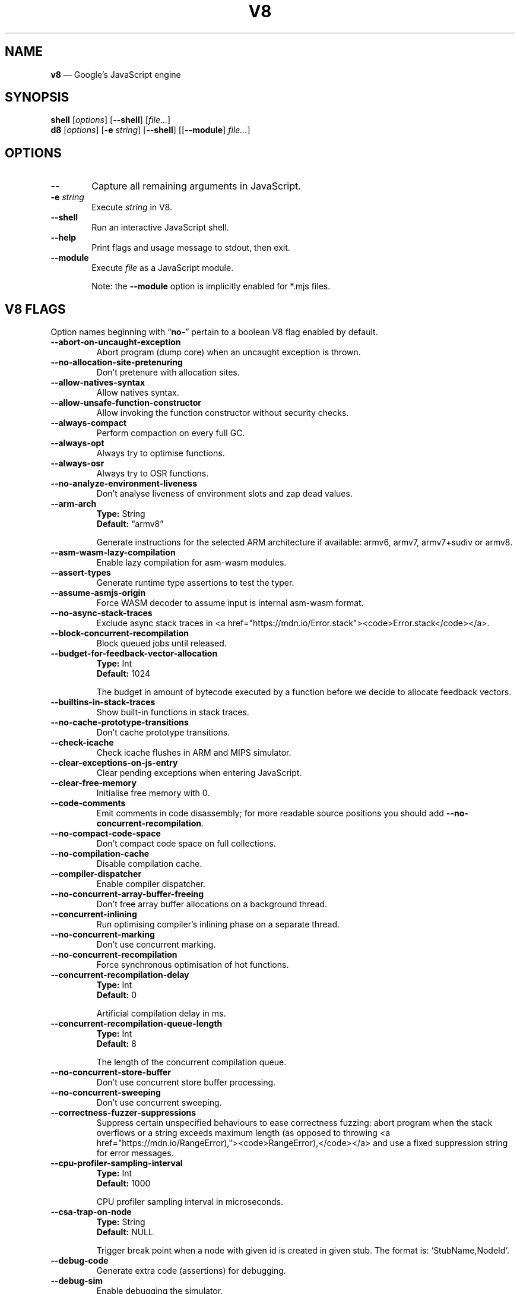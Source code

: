 '\" e
.nh   \" Disable hyphenation
.ad l \" Flush-left
.
.\" Adaptive monospace fonts
.ie t \{
.	ds `  \\f(CR
.	ds '  \\fP
.	ds C? \\f(CR
.	ds C! \\f(CR
.	ds CW \\f(CR
.	ds CI \\f(CI
.	ds CB \\f(CB
.	ie \\n(.g .ds CE \\f[CBI]
.	el        .ds CE \\f(CB \}
.el \{
.	ds `  \\(lq\\fI
.	ds '  \\fP\\(rq
.	ds C? \\fI
.	ds C! \\fB
.	ds CW \\f1
.	ds CI \\fI
.	ds CB \\fB
.	ds CE \\f(BI \}
.\" End of font setup
.
.\" Whether HTML is the targeted output medium
.if '\*(.T'html'  .nr H 1
.if '\*(.T'xhtml' .nr H 1
.
.\" More obvious tilde: \*~ instead of \(ap
.ds ~ \(ap
.
.\" Nicer-looking C++ (taken from Pod headers)
.ie t .ds C+ C\v'-.1v'\h'-1p'\s-2+\h'-1p'+\s0\v'.1v'\h'-1p'
.el   .ds C+ C++
.
.
.\" Monospace text
.de ``
.	ds a \\f(CW
.	ds z \\f1
.	if n \{\
.		ds a `
.		ds z `
.	\}
.	ie \\n(.$>2 \\$1\\*a\\$2\\*z\\$3
.	el \\*(f2   \\*a\\$1\\*z\\$2
..
.
.\" Variable reference
.de VAR
.	ds a \\$1
.	ds z \\$2
'	if \\n(.$>2 'if 'R'\\$1' \{\
'		ds a \\$2
'		ds z \\$3 \}
.
.	\" HTML output: generate a real variable tag
.	ie \\nH=1 \{\
.		HTML <var>
.		ie \\n(.u=0 \\*a
.		el  \h'-1n'\\*a\h'-1n'
.		HTML </var>
.		ie \\n(.u=0 \\*z
.		el \h'-1n'\\*z
.	\}
.
.	\" Everything else: italicise name
.	el \\*(CI\\*a\\fP\\*z
.	rm a
.	rm z
..
.
.\" Bare URL, underlined or hyperlinked
.de LK
.	ie t \{\
.		UR \\$1
.		UE \\$2 \}
.	el \\fI\\$1\\fP\\$2
..
.
.\" JavaScript object
.de JS
'	ds s https://mdn.io/\\$1
'	ds n \\*(C?\\$1\\fP\\$2
'	ie \\nH=1 <a href="\\*s"><code>\\$1</code></a>\\$2
'	el .ie t \{\
'		UR \\*s
\\*n
'		UE \}
'	el \\*(CR\\$1\fP\\$2
.	rm s
.	rm n
..
.
.\" Describe a V8 flag option
.de V8
.	rr pA
.	rm N
.	if '\\$2'(INTERNAL)' .ds N Internal use only.
.	if '\\$2'(TEST)'     .ds N Testing only.
.	if '\\$2'(WIP)'      .ds N In progress.
.	if '\\$2'|' .nr pA 1
.	if !'\\*N'' .nr pA 1
.	if \\n(pA=1 \{\
.		ds T \\$3
.		ds D \\$4
.	\}
.	dX \\$1
.	TP
\\fB \-\-\\$1 \\fR
.	ie !'\\*T'' \{\
.		B "Type:\t"
\\*T
.		br
.		B "Default:\t"
.		if t .ft CW
\\*D
.		if t .ft
.		if !'\\*N'' \\fB\\*N\\fR
.		sp 1l
.	\}
.	el .if !'\\*N'' \{\
.		B \\*N
.		sp 1l
.	\}
.	rm T
..
.\" GNU Troff: Debug method to trace option definitions
.if \n(.g .if !\n(.C=1 \{\
.	ds V8-OPTS "DEFINED OPTIONS:"
.	de dX
.		if \\nD=1    .tm Defining: \\$1
.		ie d V8_\\$1 .tm Already defined: \\$1
.		el \{\
.			as V8-OPTS \\$1
.			ds V8_\\$1 1
.		\}
.	.
.\}
.
.\"======================================================
.\" BEGIN DOCUMENT
.TH V8 1 "November 1, 2019" "V8 7.8.279.17" V8
.
.SH NAME
.BR v8 " \(em Google\(cqs JavaScript engine
.

.SH SYNOPSIS
.B shell
.RI [ options ]
.RB [ \-\-shell ]
.RI [ file... ]
.br
.B d8
.RI [ options ]
.RB [ \-e
.IR string ]
.RB [ \-\-shell ]
.RI [[ "\fB\-\-module\fP" ] " file..." ]
.

.SH OPTIONS
.TP 6
.B \-\-
Capture all remaining arguments in JavaScript.
.TP 6
.BI \-e " string"
Execute \fIstring\fR in V8.
.TP
.BI \-\-shell
Run an interactive JavaScript shell.
.TP
.B \-\-help
Print flags and usage message to stdout, then exit.
.TP
.B \-\-module
Execute \fIfile\fR as a JavaScript module.
.IP
Note: the \fB--module\fP option is implicitly enabled for \*(CW*.mjs\fP files.
.

.SH V8 FLAGS
Option names beginning with
.RB \(lq no- \(rq
pertain to a boolean V8 flag enabled by default.

.\" BEGIN SCRAPE
.V8 abort-on-uncaught-exception
Abort program (dump core) when an uncaught exception is thrown.

.V8 no-allocation-site-pretenuring
Don\(cqt pretenure with allocation sites.

.V8 allow-natives-syntax
Allow natives syntax.

.V8 allow-unsafe-function-constructor
Allow invoking the function constructor without security checks.

.V8 always-compact
Perform compaction on every full GC.

.V8 always-opt
Always try to optimise functions.

.V8 always-osr
Always try to OSR functions.

.V8 no-analyze-environment-liveness
Don\(cqt analyse liveness of environment slots and zap dead values.

.V8 arm-arch | String \(lqarmv8\(rq
Generate instructions for the selected ARM architecture if available: armv6, armv7, armv7+sudiv or armv8.

.V8 asm-wasm-lazy-compilation
Enable lazy compilation for asm-wasm modules.

.V8 assert-types
Generate runtime type assertions to test the typer.

.V8 assume-asmjs-origin
Force WASM decoder to assume input is internal asm-wasm format.

.V8 no-async-stack-traces
Exclude async stack traces in
.JS Error.stack .

.V8 block-concurrent-recompilation
Block queued jobs until released.

.V8 budget-for-feedback-vector-allocation | Int 1024
The budget in amount of bytecode executed by a function before we decide to allocate feedback vectors.

.V8 builtins-in-stack-traces
Show built-in functions in stack traces.

.V8 no-cache-prototype-transitions
Don\(cqt cache prototype transitions.

.V8 check-icache
Check icache flushes in ARM and MIPS simulator.

.V8 clear-exceptions-on-js-entry
Clear pending exceptions when entering JavaScript.

.V8 clear-free-memory
Initialise free memory with 0.

.V8 code-comments
Emit comments in code disassembly; for more readable source positions you should add \*(C!--no-concurrent-recompilation\fP.

.V8 no-compact-code-space
Don\(cqt compact code space on full collections.

.V8 no-compilation-cache
Disable compilation cache.

.V8 compiler-dispatcher
Enable compiler dispatcher.

.V8 no-concurrent-array-buffer-freeing
Don\(cqt free array buffer allocations on a background thread.

.V8 concurrent-inlining
Run optimising compiler\(cqs inlining phase on a separate thread.

.V8 no-concurrent-marking
Don\(cqt use concurrent marking.

.V8 no-concurrent-recompilation
Force synchronous optimisation of hot functions.

.V8 concurrent-recompilation-delay | Int 0
Artificial compilation delay in ms.

.V8 concurrent-recompilation-queue-length | Int 8
The length of the concurrent compilation queue.

.V8 no-concurrent-store-buffer
Don\(cqt use concurrent store buffer processing.

.V8 no-concurrent-sweeping
Don\(cqt use concurrent sweeping.

.V8 correctness-fuzzer-suppressions
Suppress certain unspecified behaviours to ease correctness fuzzing:
abort program when the stack overflows or a string exceeds maximum length (as opposed to throwing
.JS RangeError),
and use a fixed suppression string for error messages.

.V8 cpu-profiler-sampling-interval | Int 1000
CPU profiler sampling interval in microseconds.

.V8 csa-trap-on-node | String NULL
Trigger break point when a node with given id is created in given stub.
The format is:
.`` StubName,NodeId .

.V8 debug-code
Generate extra code (assertions) for debugging.

.V8 debug-sim
Enable debugging the simulator.

.V8 deopt-every-n-times | Int 0
Deoptimise every n times a deopt point is passed.

.V8 detailed-error-stack-trace
Include arguments for each function call in the error stack frames array.

.V8 detailed-line-info
Always generate detailed line information for CPU profiling.

.V8 no-detect-ineffective-gcs-near-heap-limit
Don\(cqt trigger out-of-memory failure to avoid GC storm near heap limit.

.V8 disable-abortjs
Disable AbortJS runtime function.

.V8 disable-old-api-accessors
Disable old-style API accessors whose setters trigger through the prototype chain.

.V8 disallow-code-generation-from-strings
Disallow
.`` eval
and friends.

.V8 dump-counters
Dump counters on exit.

.V8 dump-counters-nvp
Dump counters as name-value pairs on exit.

.V8 dump-wasm-module-path | String NULL
Directory to dump WASM modules to.

.V8 embedded-src | String NULL
Path for the generated embedded data file.
(\*(C!mksnapshot\fP only).

.V8 embedded-variant | String NULL
Label to disambiguate symbols in embedded data file.
(\*(C!mksnapshot\fP only).

.V8 enable-32dregs | maybe_bool unset
Deprecated (use \*(C!--arm-arch\fP instead).

.V8 enable-armv7 | maybe_bool unset
Deprecated (use \*(C!--arm-arch\fP instead).

.V8 enable-armv8 | maybe_bool unset
Deprecated (use \*(C!--arm-arch\fP instead).

.V8 no-enable-avx
Disable use of AVX instructions if available.

.V8 no-enable-bmi1
Disable use of BMI1 instructions if available.

.V8 no-enable-bmi2
Disable use of BMI2 instructions if available.

.V8 no-enable-fma3
Disable use of FMA3 instructions if available.

.V8 no-enable-lazy-source-positions
Don\(cqt skip generating source positions during initial compile, but regenerate when actually required.

.V8 no-enable-lzcnt
Disable use of LZCNT instruction if available.

.V8 enable-neon | maybe_bool unset
Deprecated (use \*(C!--arm-arch\fP instead).

.V8 no-enable-one-shot-optimization
Disable size optimisations for the code that will only be executed once.

.V8 no-enable-popcnt
Disable use of POPCNT instruction if available.

.V8 no-enable-regexp-unaligned-accesses
Disable unaligned accesses for the regexp engine.

.V8 no-enable-sahf
Disable use of SAHF instruction if available (X64 only).

.V8 enable-source-at-csa-bind
Include source information in the binary at CSA bind locations.

.V8 no-enable-sse3
Disable use of SSE3 instructions if available.

.V8 no-enable-sse4-1
Disable use of SSE4.1 instructions if available.

.V8 no-enable-sse4-2
Disable use of SSE4.2 instructions if available.

.V8 no-enable-ssse3
Disable use of SSSE3 instructions if available.

.V8 enable-sudiv | maybe_bool unset
Deprecated (use \*(C!--arm-arch\fP instead).

.V8 enable-vfp3 | maybe_bool unset
Deprecated (use \*(C!--arm-arch\fP instead).

.V8 ephemeron-fixpoint-iterations | Int 10
Number of fixpoint iterations it takes to switch to linear ephemeron algorithm.

.V8 es-staging (INTERNAL)
Enable test-worthy Harmony features.

.V8 no-experimental-inline-promise-constructor
Don\(cqt inline the
.JS Promise
constructor in TurboFan.

.V8 experimental-new-space-growth-heuristic
Grow the new space based on the percentage of survivors instead of their absolute value.

.V8 experimental-stack-trace-frames
Enable experimental frames (API/Builtins) and stack trace layout.

.V8 experimental-wasm-anyref
Enable prototype anyref opcodes for WASM.

.V8 experimental-wasm-bigint
Enable prototype JS
.JS BigInt
support for WASM.

.V8 no-experimental-wasm-bulk-memory
Disable prototype bulk memory opcodes for WASM.

.V8 experimental-wasm-compilation-hints
Enable prototype compilation hints section for WASM.

.V8 experimental-wasm-eh
Enable prototype exception handling opcodes for WASM.

.V8 experimental-wasm-mv
Enable prototype multi-value support for WASM.

.V8 experimental-wasm-return-call
Enable prototype return call opcodes for WASM.

.V8 no-experimental-wasm-sat-f2i-conversions
Disable prototype saturating float conversion opcodes for WASM.

.V8 no-experimental-wasm-se
Disable prototype sign extension opcodes for WASM.

.V8 experimental-wasm-simd
Enable prototype SIMD opcodes for WASM.

.V8 experimental-wasm-threads
Enable prototype thread opcodes for WASM.

.V8 experimental-wasm-type-reflection
Enable prototype WASM type reflection in JS for WASM.

.V8 expose-async-hooks
Expose
.`` async_hooks
object.

.V8 expose-cputracemark-as | String NULL
Expose
.`` cputracemark
extension under the specified name.

.V8 expose-externalize-string
Expose \*(CWexternalize\fP string extension.

.V8 expose-free-buffer
Expose
.`` freeBuffer
extension.

.V8 expose-gc
Expose
.`` gc
extension.

.V8 expose-gc-as | String NULL
Expose
.`` gc
extension under the specified name.

.V8 expose-inspector-scripts
Expose
.`` injected-script-source.js
for debugging.

.V8 expose-trigger-failure
Expose trigger-failure extension.

.V8 no-expose-wasm
Don\(cqt expose WASM interface to JavaScript.

.V8 no-fast-math
Don\(cqt enable faster, potentially less accurate, math functions.

.V8 fast-promotion-new-space
Fast promote new space on high survival rates.

.V8 feedback-normalization
Feed back normalisation to constructors.

.V8 no-flush-bytecode
Don\(cqt flush bytecode that hasn\(cqt executed recently.

.V8 force-long-branches
Force all emitted branches to be in long mode (MIPS/PPC only).

.V8 force-marking-deque-overflows
Force overflows of marking deque by reducing its size to 64 words.

.V8 force-slow-path
Always take the slow path for builtins.

.V8 frame-count | Int 1
Number of stack frames inspected by the profiler.

.V8 function-context-specialization
Enable function context specialization in TurboFan.

.V8 future
Implies all staged features that we want to ship in the not-too-far future.

.V8 fuzzer-gc-analysis
Print number of allocations and enable analysis mode for GC fuzz-testing, e.g. \*(C!--stress-marking\fP, \*(C!--stress-scavenge\fP.

.V8 fuzzer-random-seed | Int 0
Default seed for initialising fuzzer random generator (0, the default, means to use v8\(cqs random number generator seed).

.V8 gc-experiment-background-schedule
Use new background GC schedule heuristics.

.V8 gc-experiment-less-compaction
Use less compaction in non-memory reducing mode.

.V8 gc-fake-mmap | String \(lq/tmp/__v8_gc__\(rq
Specify the name of the file for fake gc mmap used in
.`` ll_prof .

.V8 gc-freelist-strategy | Int 5
Freelist strategy to use.
Supported values and their meanings are:
.sp 1
.nf
\fR0\fP	\*(C!FreeListLegacy\fR
\fR1\fP	\*(C!FreeListFastAlloc\fR
\fR2\fP	\*(C!FreeListMany\fR
\fR3\fP	\*(C!FreeListManyCached\fR
\fR4\fP	\*(C!FreeListManyCachedFastPath\fR
\fR5\fP	\*(C!FreeListManyCachedOrigin\fR
.fi

.V8 gc-global
Always perform global GCs.

.V8 gc-interval | Int -1
Garbage collect after
.VAR N
allocations.

.V8 gc-stats | Int 0
Used by tracing internally to enable gc statistics.

.V8 gdbjit
Enable GDBJIT interface.

.V8 gdbjit-dump
Dump ELF objects with debug info to disk.

.V8 gdbjit-dump-filter
Dump only objects containing this substring.

.V8 gdbjit-full
Enable GDBJIT interface for all code objects.

.V8 no-global-gc-scheduling
Disable GC scheduling based on global memory.

.V8 no-hard-abort
Don\(cqt abort by crashing.

.V8 harmony
Enable all completed Harmony features.

.V8 no-harmony-dynamic-import
Disable dynamic import.

.V8 no-harmony-import-meta
Disable
.JS import.meta
property.

.V8 harmony-intl-add-calendar-numbering-system
Add \f(CWcalendar\fP and \f(CWnumberingSystem\fP to
.JS DateTimeFormat .

.V8 no-harmony-intl-bigint
Disable
.JS BigInt.prototype.toLocaleString .

.V8 no-harmony-intl-date-format-range
Disable
.JS DateTimeFormat.formatRange .

.V8 harmony-intl-dateformat-day-period
Add
.`` dayPeriod
option to
.JS DateTimeFormat .

.V8 harmony-intl-dateformat-fractional-second-digits
Add
.`` fractionalSecondDigits
option to
.JS DateTimeFormat .

.V8 harmony-intl-dateformat-quarter (WIP)
Add
.`` quarter
option to
.JS DateTimeFormat .

.V8 no-harmony-intl-datetime-style
Disable \f(CWdateStyle\fP and \f(CWtimeStyle\fP for
.JS DateTimeFormat .

.V8 no-harmony-intl-numberformat-unified
Disable unified
.JS Intl.NumberFormat
features.

.V8 harmony-intl-segmenter
Enable
.JS Intl.Segmenter .

.V8 no-harmony-namespace-exports
Disable namespace exports (\f(CWexport * as foo from "bar"\fP).

.V8 harmony-nullish (WIP)
Enable nullish operator.

.V8 harmony-optional-chaining (WIP)
Enable optional chaining syntax.

.V8 harmony-private-methods (WIP)
Enable private methods in class literals.

.V8 no-harmony-promise-all-settled
Disable
.JS Promise.allSettled .

.V8 harmony-regexp-sequence (WIP)
Enable RegExp Unicode sequence properties.

.V8 no-harmony-sharedarraybuffer
Disable
.JS SharedArrayBuffer .

.V8 no-harmony-shipping
Disable all shipped Harmony features.

.V8 harmony-weak-refs (WIP)
Enable weak references.

.V8 hash-seed | Uint64 0
Fixed seed to use to hash property keys (0 means random).
With snapshots this option cannot override the baked-in seed.

.V8 heap-growing-percent | Int 0
Specifies heap growing factor as
.EQ
( 1 + heap_growing_percent / 100 ).
.EN

.V8 heap-profiler-trace-objects
Dump heap object allocations/movements/size_updates.

.V8 no-heap-profiler-use-embedder-graph
Don\(cqt use the new EmbedderGraph API to get embedder nodes.

.V8 heap-snapshot-string-limit | Int 1024
Truncate strings to this length in the heap snapshot.

.V8 histogram-interval | Int 600000
Time interval in ms for aggregating memory histograms.

.V8 huge-max-old-generation-size
Increase maximum size of the old space to 4 GB for x64 systems with the physical memory bigger than 16 GB.

.V8 no-icu-timezone-data
Don\(cqt get information about timezones from ICU.

.V8 no-idle-time-scavenge
Don\(cqt perform scavenges in idle time.

.V8 no-ignition-elide-noneffectful-bytecodes
Don\(cqt elide bytecodes which won\(cqt have any external effect.

.V8 no-ignition-filter-expression-positions
Don\(cqt filter expression positions before the bytecode pipeline.

.V8 no-ignition-reo
Don\(cqt use ignition register equivalence optimiser.

.V8 no-ignition-share-named-property-feedback
Don\(cqt share feedback slots when loading the same named property from the same object.

.V8 ignore-asm-unimplemented-break
Don\(cqt break for
.`` ASM_UNIMPLEMENTED_BREAK
macros.

.V8 no-incremental-marking
Don\(cqt use incremental marking.

.V8 no-incremental-marking-wrappers
Don\(cqt use incremental marking for marking wrappers.

.V8 initial-heap-size | size_t 0
Initial size of the heap (in MBytes).

.V8 initial-old-space-size | size_t 0
Initial old space size (in MBytes).

.V8 no-inline-accessors
Don\(cqt inline JavaScript accessors.

.V8 no-inline-new
Don\(cqt use fast inline allocation.

.V8 interpreted-frames-native-stack
Show interpreted frames on the native stack (useful for external profilers).

.V8 interrupt-budget | Int 147456
Interrupt budget which should be used for the profiler counter.

.V8 jitless
Disable runtime allocation of executable memory.

.V8 no-lazy
Don\(cqt use lazy compilation.

.V8 no-lazy-feedback-allocation
Don\(cqt allocate feedback vectors lazily.

.V8 liftoff
Enable Liftoff, the baseline compiler for WebAssembly.

.V8 lite-mode
Enable trade-off of performance for memory savings.

.V8 ll-prof
Enable low-level Linux profiler.

.V8 log
Minimal logging (no API, code, GC, suspect, or handles samples).

.V8 log-all
Log all events to the log file.

.V8 log-api
Log API events to the log file.

.V8 log-code
Log code events to the log file without profiling.

.V8 no-log-colour
Don\(cqt use coloured output when logging.

.V8 log-function-events
Log function events (parse, compile, execute) separately.

.V8 log-handles
Log global handle events.

.V8 log-instruction-file | String \(lqarm64_inst.csv\(rq
AArch64 instruction statistics log file.

.V8 log-instruction-period | Int 4194304
AArch64 instruction statistics logging period.

.V8 log-instruction-stats
Log AArch64 instruction statistics.

.V8 log-internal-timer-events
Time internal events.

.V8 log-source-code
Log source code.

.V8 log-suspect
Log suspect operations.

.V8 logfile | String \(lqv8.log\(rq
Specify the name of the log file.

.V8 no-logfile-per-isolate
Use a single log-file for each isolate.

.V8 manual-evacuation-candidates-selection
Test mode only flag.
It allows a unit test to select evacuation candidates pages (requires \*(C!--stress-compaction\fP).

.V8 map-counters
Map counters to a file.

.V8 max-heap-size | size_t 0
Maximum size of the heap (in MBytes).
Both \*(C!--max-semi-space-size\fP and \*(C!--max-old-space-size\fP take precedence.
All three flags cannot be specified at the same time.

.V8 max-inlined-bytecode-size | Int 500
Maximum size of bytecode for a single inlining.

.V8 max-inlined-bytecode-size-absolute | Int 5000
Maximum cumulative size of bytecode considered for inlining.

.V8 max-inlined-bytecode-size-cumulative | Int 1000
Maximum cumulative size of bytecode considered for inlining.

.V8 max-inlined-bytecode-size-small | Int 30
Maximum size of bytecode considered for small function inlining.

.V8 max-lazy
Ignore eager compilation hints.

.V8 max-old-space-size | size_t 0
Maximum size of the old space (in MBytes).

.V8 max-optimized-bytecode-size | Int 61440
Maximum bytecode size to be considered for optimisation; too high values may cause the compiler to hit (release) assertions.

.V8 max-polymorphic-map-count | Int 4
Maximum number of maps to track in \*(CWPOLYMORPHIC\fP state.

.V8 max-semi-space-size | size_t 0
Maximum size of a semi-space (in MBytes), the new space consists of two semi-spaces.

.V8 max-stack-trace-source-length | Int 300
Maximum length of function source code printed in a stack trace.

.V8 mcpu | String \(lqauto\(rq
Enable optimisation for a specific CPU.

.V8 no-memory-reducer
Don\(cqt use memory reducer.

.V8 no-memory-reducer-for-small-heaps
Don\(cqt use memory reducer for small heaps.

.V8 min-inlining-frequency | Float 0.15
Minimum frequency for inlining.

.V8 min-semi-space-size | size_t 0
Minimum size of a semi-space (in MBytes), the new space consists of two semi-spaces.

.V8 minor-mc
Perform young generation mark compact GCs.

.V8 no-minor-mc-parallel-marking
Don\(cqt use parallel marking for the young generation.

.V8 mock-arraybuffer-allocator
Use a mock
.JS ArrayBuffer
allocator for testing.

.V8 mock-arraybuffer-allocator-limit | size_t 0
Memory limit for mock
.JS ArrayBuffer
allocator used to simulate OOM for testing.

.V8 no-modify-field-representation-inplace
Disable in-place field representation updates.

.V8 no-move-object-start
Disable moving of object starts.

.V8 native-code-counters
Generate extra code for manipulating stats counters.

.V8 never-compact (TEST)
Never perform compaction on full GC.

.V8 no-opt
Don\(cqt use adaptive optimisations.

.V8 optimize-for-size
Enable optimisations which favour memory size over execution speed.

.V8 no-page-promotion
Don\(cqt promote pages based on utilisation.

.V8 page-promotion-threshold | Int 70
Minimum percentage of live bytes on a page to enable fast evacuation.

.V8 no-parallel-compaction
Don\(cqt use parallel compaction.

.V8 parallel-compile-tasks
Enable parallel compile tasks.

.V8 no-parallel-marking
Don\(cqt use parallel marking in atomic pause.

.V8 no-parallel-pointer-update
Don\(cqt use parallel pointer update during compaction.

.V8 no-parallel-scavenge
Disable parallel scavenging.

.V8 parse-only
Only parse the sources.

.V8 no-partial-constant-pool
Disable use of partial constant pools (X64 only).

.V8 perf-basic-prof
Enable perf Linux profiler (basic support).

.V8 perf-basic-prof-only-functions
Only report function code ranges to perf (i.e. no stubs).

.V8 perf-prof
Enable perf Linux profiler (experimental annotate support).

.V8 perf-prof-annotate-wasm
Load WASM source-map and provide annotate support when used with \*(C!--perf-prof\fP (experimental).

.V8 perf-prof-unwinding-info
Enable unwinding info for perf Linux profiler (experimental).

.V8 no-polymorphic-inlining
Disable polymorphic inlining.

.V8 predictable
Enable predictable mode.

.V8 predictable-gc-schedule
Predictable garbage collection schedule.
Fixes heap growing, idle, and memory reducing behavior.

.V8 prepare-always-opt
Prepare for turning on always opt.

.V8 print-all-exceptions
Print exception object and stack trace on each thrown exception.

.V8 print-bytecode
Print bytecode generated by ignition interpreter.

.V8 print-bytecode-filter | String \(lq*\(rq
Filter for selecting which functions to print bytecode.

.V8 print-deopt-stress
Print number of possible deopt points.

.V8 print-opt-source
Print source code of optimised and inlined functions.

.V8 print-wasm-code
Print WebAssembly code.

.V8 print-wasm-stub-code
Print WebAssembly stub code.

.V8 prof
Log statistical profiling information (implies \*(C!--log-code\fP).

.V8 no-prof-browser-mode
Turn off browser-compatible mode when profiling with \*(C!--prof\fP.

.V8 prof-cpp
Like \*(C!--prof\fP, but ignore generated code.

.V8 prof-sampling-interval | Int 1000
Interval for \*(C!--prof\fP samples (in microseconds).

.V8 profile-deserialization
Print the time it takes to deserialise the snapshot.

.V8 random-gc-interval | Int 0
Collect garbage after \*(CBrandom\fP\*(CW(0,\fP
.VAR X )
allocations.
It overrides \*(C!--gc-interval\fP.

.V8 random-seed | Int 0
Default seed for initialising random generator (0, the default, means to use system random).

.V8 no-randomize-hashes
Don\(cqt randomise hashes to avoid predictable hash collisions (with snapshots this option cannot override the baked-in seed).

.V8 redirect-code-traces
Output deopt information and disassembly into file
.RI \(lqcode- pid - isolate-id .asm.\(rq

.V8 redirect-code-traces-to | String NULL
Output deopt information and disassembly into the given file.

.V8 regexp-interpret-all
Interpret all regexp code.

.V8 regexp-mode-modifiers
Enable inline flags in regexp.

.V8 no-regexp-optimization
Don\(cqt generate optimised regexp code.

.V8 regexp-tier-up
Enable regexp interpreter and tier up to the compiler.

.V8 no-rehash-snapshot
Don\(cqt rehash strings from the snapshot to override the baked-in seed.

.V8 reserve-inline-budget-scale-factor | Float 1.2
Maximum cumulative size of bytecode considered for inlining.

.V8 retain-maps-for-n-gc | Int 2
Keeps maps alive for
.VAR N
old space garbage collections.

.V8 runtime-call-stats
Report runtime call counts and times.

.V8 sampling-heap-profiler-suppress-randomness
Use constant sample intervals to eliminate test flakiness.

.V8 no-script-streaming
Disable parsing on background.

.V8 semi-space-growth-factor | Int 2
Factor by which to grow the new space.

.V8 serialization-chunk-size | Uint 4096
Custom size for serialization chunks.

.V8 serialization-statistics
Collect statistics on serialized objects.

.V8 sim-stack-alignment | Int 8
Stack alignment in bytes in simulator (4 or 8, 8 is default).

.V8 sim-stack-size | Int 2048
Stack size of the ARM64, MIPS64 and PPC64 simulator in kBytes (default is 2 MB).

.V8 single-threaded
Disable the use of background tasks.

.V8 stack-size | Int 984
Default size of stack region v8 is allowed to use (in kBytes).

.V8 stack-trace-limit | Int 10
Number of stack frames to capture.

.V8 stack-trace-on-illegal
Print stack trace when an illegal exception is thrown.

.V8 startup-blob | String NULL
Write V8 startup blob file.
(\*(C!mksnapshot\fP only).

.V8 startup-src | String NULL
Write V8 startup as \*(C+ src.
(\*(C!mksnapshot\fP only).

.V8 stop-sim-at | Int 0
Simulator stop after
.VAR X
number of instructions.

.V8 stress-compaction
Stress the GC compactor to flush out bugs (implies \*(C!--force-marking-deque-overflows\fP).

.V8 stress-compaction-random
Stress GC compaction by selecting random percent of pages as evacuation candidates.
It overrides \*(C!--stress-compaction\fP.

.V8 stress-flush-bytecode
Stress bytecode flushing.

.V8 stress-gc-during-compilation
Simulate GC/compiler thread race related to
.LK "https://crbug.com/v8/8520" .

.V8 stress-incremental-marking
Force incremental marking for small heaps and run it more often.

.V8 stress-inline
Set high thresholds for inlining to inline as much as possible.

.V8 stress-lazy-source-positions
Collect lazy source positions immediately after lazy compilation.

.V8 stress-marking | Int 0
Force marking at random points between 0 and
.VAR X
(inclusive) percent of the regular marking start limit.

.V8 stress-runs | Int 0
Number of stress runs.

.V8 stress-sampling-allocation-profiler | Int 0
Enable sampling allocation profiler with
.VAR X
as a sample interval.

.V8 stress-scavenge | Int 0
Force scavenge at random points between 0 and
.VAR X
(inclusive) percent of the new space capacity.

.V8 stress-validate-asm
Try to validate everything as asm.js.

.V8 stress-wasm-code-gc
Stress-test garbage collection of WASM code.

.V8 suppress-asm-messages
Don\(cqt emit asm.js related messages (for golden file testing).

.V8 target-arch | String NULL
The \*(C!mksnapshot\fP target architecture.
(\*(C!mksnapshot\fP only).

.V8 target-os | String NULL
The \*(C!mksnapshot\fP target OS.
(\*(C!mksnapshot\fP only).

.V8 test-small-max-function-context-stub-size
Enable testing the function context size overflow path by making the maximum size smaller.

.V8 testing-float-flag | Float 2.5
Float-flag.

.V8 testing-int-flag | Int 13
Testing_int_flag.

.V8 testing-maybe-bool-flag | maybe_bool unset
Testing_maybe_bool_flag.

.V8 testing-prng-seed | Int 42
Seed used for threading test randomness.

.V8 testing-string-flag | String \(lqHello,\~world!\(rq
String-flag.

.V8 no-thin-strings
Disable ThinString support.

.V8 trace
Trace function calls.

.V8 trace-all-uses
Trace all use positions.

.V8 trace-allocation-stack-interval | Int -1
Print stack trace after
.VAR N
free-list allocations.

.V8 trace-allocations-origins
Show statistics about the origins of allocations.
Combine with \*(C!--no-inline-new\fP to track allocations from generated code.

.V8 trace-asm-parser
Verbose logging of asm.js parse failures.

.V8 trace-asm-scanner
Log tokens encountered by asm.js scanner.

.V8 trace-asm-time
Log asm.js timing info to the console.

.V8 trace-block-coverage
Trace collected block coverage information.

.V8 trace-compiler-dispatcher
Trace compiler dispatcher activity.

.V8 trace-concurrent-marking
Trace concurrent marking.

.V8 trace-concurrent-recompilation
Track concurrent recompilation.

.V8 trace-deopt
Trace optimise function deoptimisation.

.V8 trace-detached-contexts
Trace native contexts that are expected to be garbage collected.

.V8 trace-duplicate-threshold-kb | Int 0
Print duplicate objects in the heap if their size is more than given threshold.

.V8 trace-environment-liveness
Trace liveness of local variable slots.

.V8 trace-evacuation
Report evacuation statistics.

.V8 trace-evacuation-candidates
Show statistics about the pages evacuation by the compaction.

.V8 trace-file-names
Include file names in trace-opt/trace-deopt output.

.V8 trace-for-in-enumerate
Trace for-in enumerate slow-paths.

.V8 trace-fragmentation
Report fragmentation for old space.

.V8 trace-fragmentation-verbose
Report fragmentation for old space (detailed).

.V8 trace-gc
Print one trace line following each garbage collection.

.V8 trace-gc-freelists
Print details of each freelist before and after each major garbage collection.

.V8 trace-gc-freelists-verbose
Print details of freelists of each page before and after each major garbage collection.

.V8 trace-gc-ignore-scavenger
Do not print trace line after scavenger collection.

.V8 trace-gc-nvp
Print one detailed trace line in name=value format after each garbage collection.

.V8 trace-gc-object-stats
Trace object counts and memory usage.

.V8 trace-gc-verbose
Print more details following each garbage collection.

.V8 trace-generalization
Trace map generalisation.

.V8 trace-heap-broker
Trace the heap broker (reports on missing data only).

.V8 trace-heap-broker-verbose
Trace the heap broker verbosely (all reports).

.V8 trace-ic
Trace inline cache state transitions for tools/ic-processor.

.V8 trace-idle-notification
Print one trace line following each idle notification.

.V8 trace-idle-notification-verbose
Print the heap state used by the idle notification.

.V8 trace-ignition-codegen
Trace the codegen of ignition interpreter bytecode handlers.

.V8 trace-ignition-dispatches
Traces the dispatches to bytecode handlers by the ignition interpreter.

.V8 trace-ignition-dispatches-output-file | String NULL
The file to which the bytecode handler dispatch table is written (by default, the table is not written to a file).

.V8 trace-incremental-marking
Trace progress of the incremental marking.

.V8 trace-maps
Trace map creation.

.V8 no-trace-maps-details
Don\(cqt log map details.

.V8 trace-migration
Trace object migration.

.V8 trace-minor-mc-parallel-marking
Trace parallel marking for the young generation.

.V8 trace-mutator-utilization
Print mutator utilisation, allocation speed, GC speed.

.V8 trace-opt
Trace lazy optimisation.

.V8 trace-opt-stats
Trace lazy optimisation statistics.

.V8 trace-opt-verbose
Extra verbose compilation tracing.

.V8 trace-osr
Trace on-stack replacement.

.V8 trace-parallel-scavenge
Trace parallel scavenge.

.V8 trace-pretenuring
Trace pretenuring decisions of HAllocate instructions.

.V8 trace-pretenuring-statistics
Trace allocation site pretenuring statistics.

.V8 trace-protector-invalidation
Trace protector cell invalidations.

.V8 trace-prototype-users
Trace updates to prototype user tracking.

.V8 trace-rail
Trace RAIL mode.

.V8 trace-representation
Trace representation types.

.V8 trace-serializer
Print code serializer trace.

.V8 trace-side-effect-free-debug-evaluate
Print debug messages for side-effect-free debug-evaluate for testing.

.V8 trace-sim
Trace simulator execution.

.V8 trace-sim-messages
Trace simulator debug messages.
Implied by \*(C!--trace-sim\fP.

.V8 trace-store-elimination
Trace store elimination.

.V8 trace-stress-marking
Trace stress marking progress.

.V8 trace-stress-scavenge
Trace stress scavenge progress.

.V8 trace-track-allocation-sites
Trace the tracking of allocation sites.

.V8 trace-turbo
Trace generated TurboFan IR.

.V8 trace-turbo-alloc
Trace TurboFan\(cqs register allocator.

.V8 trace-turbo-ceq
Trace TurboFan\(cqs control equivalence.

.V8 trace-turbo-cfg-file | String NULL
Trace turbo cfg graph (for C1 visualiser) to a given file name.

.V8 trace-turbo-filter | String \(lq*\(rq
Filter for tracing turbofan compilation.

.V8 trace-turbo-graph
Trace generated TurboFan graphs.

.V8 trace-turbo-inlining
Trace TurboFan inlining.

.V8 trace-turbo-jt
Trace TurboFan\(cqs jump threading.

.V8 trace-turbo-load-elimination
Trace TurboFan load elimination.

.V8 trace-turbo-loop
Trace TurboFan\(cqs loop optimisations.

.V8 trace-turbo-path | String NULL
Directory to dump generated TurboFan IR to.

.V8 trace-turbo-reduction
Trace TurboFan\(cqs various reducers.

.V8 trace-turbo-scheduled
Trace TurboFan IR with schedule.

.V8 trace-turbo-scheduler
Trace TurboFan\(cqs scheduler.

.V8 trace-turbo-trimming
Trace TurboFan\(cqs graph trimmer.

.V8 no-trace-turbo-types
Don\(cqt trace TurboFan\(cqs types.

.V8 trace-unmapper
Trace the unmapping.

.V8 trace-verify-csa
Trace code stubs verification.

.V8 trace-wasm-ast-end | Int 0
End function for WASM AST trace (exclusive).

.V8 trace-wasm-ast-start | Int 0
Start function for WASM AST trace (inclusive).

.V8 trace-wasm-code-gc
Trace garbage collection of WASM code.

.V8 trace-wasm-memory
Print all memory updates performed in WASM code.

.V8 trace-wasm-serialization
Trace serialization/deserialization.

.V8 trace-zone-stats
Trace zone memory usage.

.V8 no-track-computed-fields
Don\(cqt track computed boilerplate fields.

.V8 no-track-detached-contexts
Don\(cqt track native contexts that are expected to be garbage collected.

.V8 no-track-double-fields
Don\(cqt track fields with double values.

.V8 no-track-field-types
Don\(cqt track field types.

.V8 no-track-fields
Don\(cqt track fields with only SMI values.

.V8 track-gc-object-stats
Track object counts and memory usage.

.V8 no-track-heap-object-fields
Don\(cqt track fields with heap values.

.V8 track-retaining-path
Enable support for tracking retaining path.

.V8 no-turbo-allocation-folding
Disable TurboFan allocation folding.

.V8 no-turbo-cf-optimization
Don\(cqt optimise control flow in TurboFan.

.V8 turbo-control-flow-aware-allocation
Consider control flow while allocating registers.

.V8 no-turbo-escape
Disable escape analysis.

.V8 turbo-filter | String \(lq*\(rq
Optimisation filter for TurboFan compiler.

.V8 no-turbo-inline-array-builtins
Don\(cqt inline array builtins in TurboFan code.

.V8 no-turbo-inlining
Disable inlining in TurboFan.

.V8 turbo-instruction-scheduling
Enable instruction scheduling in TurboFan.

.V8 no-turbo-jt
Disable jump threading in TurboFan.

.V8 no-turbo-load-elimination
Disable load elimination in TurboFan.

.V8 no-turbo-loop-peeling
Disable TurboFan loop peeling.

.V8 no-turbo-loop-rotation
Disable TurboFan loop rotation.

.V8 no-turbo-loop-variable
Disable TurboFan loop variable optimisation.

.V8 no-turbo-move-optimization
Don\(cqt optimise gap moves in TurboFan.

.V8 turbo-profiling
Enable profiling in TurboFan.

.V8 no-turbo-rewrite-far-jumps
Don\(cqt rewrite far to near jumps (ia32,x64).

.V8 turbo-sp-frame-access
Use stack pointer-relative access to frame wherever possible.

.V8 no-turbo-splitting
Don\(cqt split nodes during scheduling in TurboFan.

.V8 turbo-stats
Print TurboFan statistics.

.V8 turbo-stats-nvp
Print TurboFan statistics in machine-readable format.

.V8 turbo-stats-wasm
Print TurboFan statistics of WASM compilations.

.V8 no-turbo-store-elimination
Disable store-store elimination in TurboFan.

.V8 turbo-stress-instruction-scheduling
Randomly schedule instructions to stress dependency tracking.

.V8 turbo-verify
Verify TurboFan graphs at each phase.

.V8 turbo-verify-allocation
Verify register allocation in TurboFan.

.V8 turbo-verify-machine-graph | String NULL
Verify TurboFan machine graph before instruction selection.

.V8 no-unbox-double-arrays
Don\(cqt automatically unbox arrays of doubles.

.V8 untrusted-code-mitigations
Enable mitigations for executing untrusted code.

.V8 use-external-strings
Use external strings for source code.

.V8 no-use-ic
Don\(cqt use inline caching.

.V8 no-use-idle-notification
Don\(cqt use idle notification to reduce memory footprint.

.V8 no-use-marking-progress-bar
Don\(cqt use a progress bar to scan large objects in increments when incremental marking is active.

.V8 no-use-osr
Don\(cqt use on-stack replacement.

.V8 use-strict
Enforce strict mode.

.V8 no-use-verbose-printer
Disable verbose printing.

.V8 v8-os-page-size | Int 0
Override OS page size (in KBytes).

.V8 no-validate-asm
Don\(cqt validate asm.js modules before compiling.

.V8 no-wasm-async-compilation
Disable actual asynchronous compilation for
.JS WebAssembly.compile .

.V8 no-wasm-code-gc
Disable garbage collection of WASM code.

.V8 wasm-disable-structured-cloning
Disable WASM structured cloning.

.V8 wasm-fuzzer-gen-test
Generate a test case when running a WASM fuzzer.

.V8 wasm-grow-shared-memory
Allow growing shared WebAssembly memory objects.

.V8 wasm-interpret-all
Execute all WASM code in the WASM interpreter.

.V8 wasm-lazy-compilation
Enable lazy compilation for all WASM modules.

.V8 wasm-lazy-validation
Enable lazy validation for lazily-compiled WASM functions.

.V8 no-wasm-math-intrinsics
Don\(cqt intrinsify some Math imports into WASM.

.V8 wasm-max-code-space | Uint 1024
Maximum committed code space for WASM (in MB).

.V8 wasm-max-mem-pages | Uint 32767
Maximum number of 64KiB memory pages of a WASM instance.

.V8 wasm-max-table-size | Uint 10000000
Maximum table size of a WASM instance.

.V8 wasm-no-bounds-checks
Disable bounds checks (performance testing only).

.V8 wasm-no-stack-checks
Disable stack checks (performance testing only).

.V8 wasm-num-compilation-tasks | Int 10
Number of parallel compilation tasks for WASM.

.V8 wasm-opt
Enable WASM optimisation.

.V8 no-wasm-shared-code
Don\(cqt share code underlying a WASM module when it is transferred.

.V8 no-wasm-shared-engine
Don\(cqt share one WASM engine between all isolates within a process.

.V8 wasm-staging
Enable staged WASM features.

.V8 wasm-test-streaming
Use streaming compilation instead of async compilation for tests.

.V8 wasm-tier-mask-for-testing | Int 0
Bitmask of functions to compile with TurboFan instead of Liftoff.

.V8 no-wasm-tier-up
Disable WASM baseline compilation and tier up to the optimising compiler.

.V8 no-wasm-trap-handler
Don\(cqt use signal handlers to catch out of bounds memory access in WASM (currently Linux x86_64 only).

.V8 wasm-write-protect-code-memory
Write protect code memory on the WASM native heap.

.V8 no-win64-unwinding-info
Disable unwinding info for Windows/x64.

.V8 no-write-protect-code-memory
Don\(cqt write protect code memory.

.V8 no-young-generation-large-objects
Don\(cqt allocate large objects by default in the young generation large object space.
.\" END SCRAPE

.SH SEE ALSO
.BR node (1)

.SH AUTHORS
Copyright \(co 2014, the V8 project authors.
All rights reserved.
.
.PP
Manpage adaption and programming copyright \(co 2016-2019,
.MT gardnerjohng@gmail.com
Alhadis
.ME .
All rights reserved.
Released under the ISC license.
